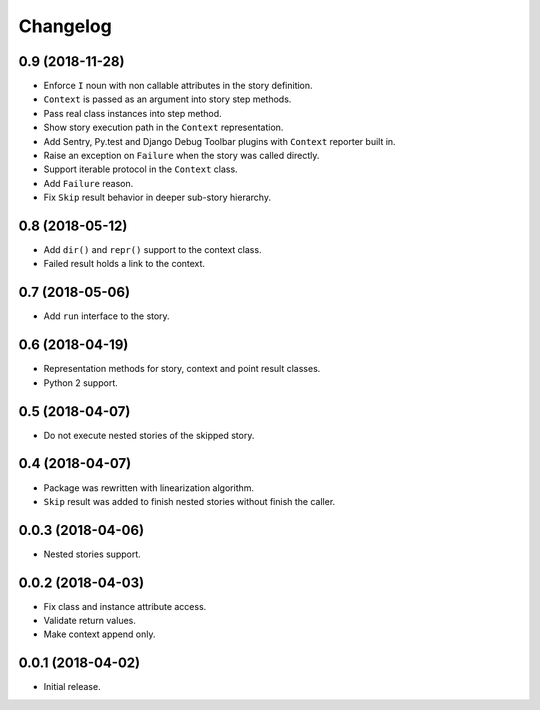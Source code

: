 
.. :changelog:

Changelog
---------

0.9 (2018-11-28)
++++++++++++++++

- Enforce ``I`` noun with non callable attributes in the story
  definition.
- ``Context`` is passed as an argument into story step methods.
- Pass real class instances into step method.
- Show story execution path in the ``Context`` representation.
- Add Sentry, Py.test and Django Debug Toolbar plugins with
  ``Context`` reporter built in.
- Raise an exception on ``Failure`` when the story was called
  directly.
- Support iterable protocol in the ``Context`` class.
- Add ``Failure`` reason.
- Fix ``Skip`` result behavior in deeper sub-story hierarchy.

0.8 (2018-05-12)
++++++++++++++++

- Add ``dir()`` and ``repr()`` support to the context class.
- Failed result holds a link to the context.

0.7 (2018-05-06)
++++++++++++++++

- Add ``run`` interface to the story.

0.6 (2018-04-19)
++++++++++++++++

- Representation methods for story, context and point result classes.
- Python 2 support.

0.5 (2018-04-07)
++++++++++++++++

- Do not execute nested stories of the skipped story.

0.4 (2018-04-07)
++++++++++++++++

- Package was rewritten with linearization algorithm.
- ``Skip`` result was added to finish nested stories without finish
  the caller.

0.0.3 (2018-04-06)
++++++++++++++++++

- Nested stories support.

0.0.2 (2018-04-03)
++++++++++++++++++

- Fix class and instance attribute access.
- Validate return values.
- Make context append only.

0.0.1 (2018-04-02)
++++++++++++++++++

- Initial release.
